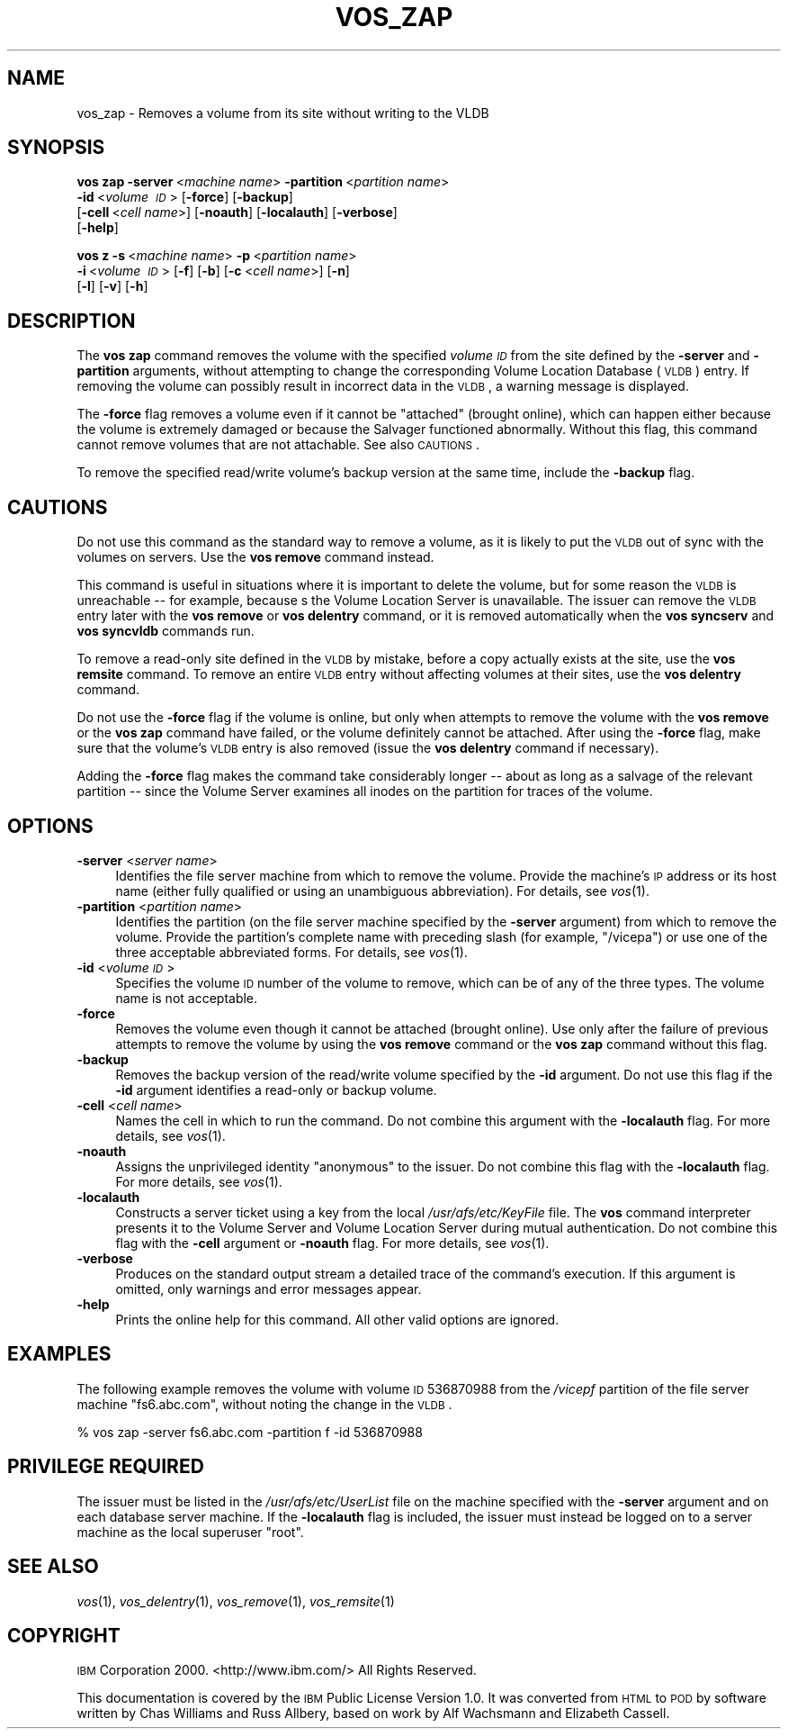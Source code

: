 .\" Automatically generated by Pod::Man 2.16 (Pod::Simple 3.05)
.\"
.\" Standard preamble:
.\" ========================================================================
.de Sh \" Subsection heading
.br
.if t .Sp
.ne 5
.PP
\fB\\$1\fR
.PP
..
.de Sp \" Vertical space (when we can't use .PP)
.if t .sp .5v
.if n .sp
..
.de Vb \" Begin verbatim text
.ft CW
.nf
.ne \\$1
..
.de Ve \" End verbatim text
.ft R
.fi
..
.\" Set up some character translations and predefined strings.  \*(-- will
.\" give an unbreakable dash, \*(PI will give pi, \*(L" will give a left
.\" double quote, and \*(R" will give a right double quote.  \*(C+ will
.\" give a nicer C++.  Capital omega is used to do unbreakable dashes and
.\" therefore won't be available.  \*(C` and \*(C' expand to `' in nroff,
.\" nothing in troff, for use with C<>.
.tr \(*W-
.ds C+ C\v'-.1v'\h'-1p'\s-2+\h'-1p'+\s0\v'.1v'\h'-1p'
.ie n \{\
.    ds -- \(*W-
.    ds PI pi
.    if (\n(.H=4u)&(1m=24u) .ds -- \(*W\h'-12u'\(*W\h'-12u'-\" diablo 10 pitch
.    if (\n(.H=4u)&(1m=20u) .ds -- \(*W\h'-12u'\(*W\h'-8u'-\"  diablo 12 pitch
.    ds L" ""
.    ds R" ""
.    ds C` ""
.    ds C' ""
'br\}
.el\{\
.    ds -- \|\(em\|
.    ds PI \(*p
.    ds L" ``
.    ds R" ''
'br\}
.\"
.\" Escape single quotes in literal strings from groff's Unicode transform.
.ie \n(.g .ds Aq \(aq
.el       .ds Aq '
.\"
.\" If the F register is turned on, we'll generate index entries on stderr for
.\" titles (.TH), headers (.SH), subsections (.Sh), items (.Ip), and index
.\" entries marked with X<> in POD.  Of course, you'll have to process the
.\" output yourself in some meaningful fashion.
.ie \nF \{\
.    de IX
.    tm Index:\\$1\t\\n%\t"\\$2"
..
.    nr % 0
.    rr F
.\}
.el \{\
.    de IX
..
.\}
.\"
.\" Accent mark definitions (@(#)ms.acc 1.5 88/02/08 SMI; from UCB 4.2).
.\" Fear.  Run.  Save yourself.  No user-serviceable parts.
.    \" fudge factors for nroff and troff
.if n \{\
.    ds #H 0
.    ds #V .8m
.    ds #F .3m
.    ds #[ \f1
.    ds #] \fP
.\}
.if t \{\
.    ds #H ((1u-(\\\\n(.fu%2u))*.13m)
.    ds #V .6m
.    ds #F 0
.    ds #[ \&
.    ds #] \&
.\}
.    \" simple accents for nroff and troff
.if n \{\
.    ds ' \&
.    ds ` \&
.    ds ^ \&
.    ds , \&
.    ds ~ ~
.    ds /
.\}
.if t \{\
.    ds ' \\k:\h'-(\\n(.wu*8/10-\*(#H)'\'\h"|\\n:u"
.    ds ` \\k:\h'-(\\n(.wu*8/10-\*(#H)'\`\h'|\\n:u'
.    ds ^ \\k:\h'-(\\n(.wu*10/11-\*(#H)'^\h'|\\n:u'
.    ds , \\k:\h'-(\\n(.wu*8/10)',\h'|\\n:u'
.    ds ~ \\k:\h'-(\\n(.wu-\*(#H-.1m)'~\h'|\\n:u'
.    ds / \\k:\h'-(\\n(.wu*8/10-\*(#H)'\z\(sl\h'|\\n:u'
.\}
.    \" troff and (daisy-wheel) nroff accents
.ds : \\k:\h'-(\\n(.wu*8/10-\*(#H+.1m+\*(#F)'\v'-\*(#V'\z.\h'.2m+\*(#F'.\h'|\\n:u'\v'\*(#V'
.ds 8 \h'\*(#H'\(*b\h'-\*(#H'
.ds o \\k:\h'-(\\n(.wu+\w'\(de'u-\*(#H)/2u'\v'-.3n'\*(#[\z\(de\v'.3n'\h'|\\n:u'\*(#]
.ds d- \h'\*(#H'\(pd\h'-\w'~'u'\v'-.25m'\f2\(hy\fP\v'.25m'\h'-\*(#H'
.ds D- D\\k:\h'-\w'D'u'\v'-.11m'\z\(hy\v'.11m'\h'|\\n:u'
.ds th \*(#[\v'.3m'\s+1I\s-1\v'-.3m'\h'-(\w'I'u*2/3)'\s-1o\s+1\*(#]
.ds Th \*(#[\s+2I\s-2\h'-\w'I'u*3/5'\v'-.3m'o\v'.3m'\*(#]
.ds ae a\h'-(\w'a'u*4/10)'e
.ds Ae A\h'-(\w'A'u*4/10)'E
.    \" corrections for vroff
.if v .ds ~ \\k:\h'-(\\n(.wu*9/10-\*(#H)'\s-2\u~\d\s+2\h'|\\n:u'
.if v .ds ^ \\k:\h'-(\\n(.wu*10/11-\*(#H)'\v'-.4m'^\v'.4m'\h'|\\n:u'
.    \" for low resolution devices (crt and lpr)
.if \n(.H>23 .if \n(.V>19 \
\{\
.    ds : e
.    ds 8 ss
.    ds o a
.    ds d- d\h'-1'\(ga
.    ds D- D\h'-1'\(hy
.    ds th \o'bp'
.    ds Th \o'LP'
.    ds ae ae
.    ds Ae AE
.\}
.rm #[ #] #H #V #F C
.\" ========================================================================
.\"
.IX Title "VOS_ZAP 1"
.TH VOS_ZAP 1 "2010-02-24" "OpenAFS" "AFS Command Reference"
.\" For nroff, turn off justification.  Always turn off hyphenation; it makes
.\" way too many mistakes in technical documents.
.if n .ad l
.nh
.SH "NAME"
vos_zap \- Removes a volume from its site without writing to the VLDB
.SH "SYNOPSIS"
.IX Header "SYNOPSIS"
\&\fBvos zap\fR \fB\-server\fR\ <\fImachine\ name\fR> \fB\-partition\fR\ <\fIpartition\ name\fR>
    \fB\-id\fR\ <\fIvolume\ \s-1ID\s0\fR> [\fB\-force\fR] [\fB\-backup\fR]
    [\fB\-cell\fR\ <\fIcell\ name\fR>] [\fB\-noauth\fR] [\fB\-localauth\fR] [\fB\-verbose\fR]
    [\fB\-help\fR]
.PP
\&\fBvos z\fR \fB\-s\fR\ <\fImachine\ name\fR> \fB\-p\fR\ <\fIpartition\ name\fR>
    \fB\-i\fR\ <\fIvolume\ \s-1ID\s0\fR> [\fB\-f\fR] [\fB\-b\fR] [\fB\-c\fR\ <\fIcell\ name\fR>] [\fB\-n\fR]
    [\fB\-l\fR] [\fB\-v\fR] [\fB\-h\fR]
.SH "DESCRIPTION"
.IX Header "DESCRIPTION"
The \fBvos zap\fR command removes the volume with the specified \fIvolume \s-1ID\s0\fR
from the site defined by the \fB\-server\fR and \fB\-partition\fR arguments,
without attempting to change the corresponding Volume Location Database
(\s-1VLDB\s0) entry. If removing the volume can possibly result in incorrect data
in the \s-1VLDB\s0, a warning message is displayed.
.PP
The \fB\-force\fR flag removes a volume even if it cannot be \*(L"attached\*(R"
(brought online), which can happen either because the volume is extremely
damaged or because the Salvager functioned abnormally. Without this flag,
this command cannot remove volumes that are not attachable. See also
\&\s-1CAUTIONS\s0.
.PP
To remove the specified read/write volume's backup version at the same
time, include the \fB\-backup\fR flag.
.SH "CAUTIONS"
.IX Header "CAUTIONS"
Do not use this command as the standard way to remove a volume, as it is
likely to put the \s-1VLDB\s0 out of sync with the volumes on servers. Use the
\&\fBvos remove\fR command instead.
.PP
This command is useful in situations where it is important to delete the
volume, but for some reason the \s-1VLDB\s0 is unreachable \*(-- for example,
because s the Volume Location Server is unavailable. The issuer can remove
the \s-1VLDB\s0 entry later with the \fBvos remove\fR or \fBvos delentry\fR command, or
it is removed automatically when the \fBvos syncserv\fR and \fBvos syncvldb\fR
commands run.
.PP
To remove a read-only site defined in the \s-1VLDB\s0 by mistake, before a copy
actually exists at the site, use the \fBvos remsite\fR command. To remove an
entire \s-1VLDB\s0 entry without affecting volumes at their sites, use the \fBvos
delentry\fR command.
.PP
Do not use the \fB\-force\fR flag if the volume is online, but only when
attempts to remove the volume with the \fBvos remove\fR or the \fBvos zap\fR
command have failed, or the volume definitely cannot be attached. After
using the \fB\-force\fR flag, make sure that the volume's \s-1VLDB\s0 entry is also
removed (issue the \fBvos delentry\fR command if necessary).
.PP
Adding the \fB\-force\fR flag makes the command take considerably longer \*(--
about as long as a salvage of the relevant partition \*(-- since the Volume
Server examines all inodes on the partition for traces of the volume.
.SH "OPTIONS"
.IX Header "OPTIONS"
.IP "\fB\-server\fR <\fIserver name\fR>" 4
.IX Item "-server <server name>"
Identifies the file server machine from which to remove the volume.
Provide the machine's \s-1IP\s0 address or its host name (either fully qualified
or using an unambiguous abbreviation). For details, see \fIvos\fR\|(1).
.IP "\fB\-partition\fR <\fIpartition name\fR>" 4
.IX Item "-partition <partition name>"
Identifies the partition (on the file server machine specified by the
\&\fB\-server\fR argument) from which to remove the volume. Provide the
partition's complete name with preceding slash (for example, \f(CW\*(C`/vicepa\*(C'\fR)
or use one of the three acceptable abbreviated forms. For details, see
\&\fIvos\fR\|(1).
.IP "\fB\-id\fR <\fIvolume \s-1ID\s0\fR>" 4
.IX Item "-id <volume ID>"
Specifies the volume \s-1ID\s0 number of the volume to remove, which can be of
any of the three types. The volume name is not acceptable.
.IP "\fB\-force\fR" 4
.IX Item "-force"
Removes the volume even though it cannot be attached (brought online). Use
only after the failure of previous attempts to remove the volume by using
the \fBvos remove\fR command or the \fBvos zap\fR command without this flag.
.IP "\fB\-backup\fR" 4
.IX Item "-backup"
Removes the backup version of the read/write volume specified by the
\&\fB\-id\fR argument. Do not use this flag if the \fB\-id\fR argument identifies a
read-only or backup volume.
.IP "\fB\-cell\fR <\fIcell name\fR>" 4
.IX Item "-cell <cell name>"
Names the cell in which to run the command. Do not combine this argument
with the \fB\-localauth\fR flag. For more details, see \fIvos\fR\|(1).
.IP "\fB\-noauth\fR" 4
.IX Item "-noauth"
Assigns the unprivileged identity \f(CW\*(C`anonymous\*(C'\fR to the issuer. Do not
combine this flag with the \fB\-localauth\fR flag. For more details, see
\&\fIvos\fR\|(1).
.IP "\fB\-localauth\fR" 4
.IX Item "-localauth"
Constructs a server ticket using a key from the local
\&\fI/usr/afs/etc/KeyFile\fR file. The \fBvos\fR command interpreter presents it
to the Volume Server and Volume Location Server during mutual
authentication. Do not combine this flag with the \fB\-cell\fR argument or
\&\fB\-noauth\fR flag. For more details, see \fIvos\fR\|(1).
.IP "\fB\-verbose\fR" 4
.IX Item "-verbose"
Produces on the standard output stream a detailed trace of the command's
execution. If this argument is omitted, only warnings and error messages
appear.
.IP "\fB\-help\fR" 4
.IX Item "-help"
Prints the online help for this command. All other valid options are
ignored.
.SH "EXAMPLES"
.IX Header "EXAMPLES"
The following example removes the volume with volume \s-1ID\s0 536870988 from the
\&\fI/vicepf\fR partition of the file server machine \f(CW\*(C`fs6.abc.com\*(C'\fR, without
noting the change in the \s-1VLDB\s0.
.PP
.Vb 1
\&   % vos zap \-server fs6.abc.com \-partition f \-id 536870988
.Ve
.SH "PRIVILEGE REQUIRED"
.IX Header "PRIVILEGE REQUIRED"
The issuer must be listed in the \fI/usr/afs/etc/UserList\fR file on the
machine specified with the \fB\-server\fR argument and on each database server
machine. If the \fB\-localauth\fR flag is included, the issuer must instead be
logged on to a server machine as the local superuser \f(CW\*(C`root\*(C'\fR.
.SH "SEE ALSO"
.IX Header "SEE ALSO"
\&\fIvos\fR\|(1),
\&\fIvos_delentry\fR\|(1),
\&\fIvos_remove\fR\|(1),
\&\fIvos_remsite\fR\|(1)
.SH "COPYRIGHT"
.IX Header "COPYRIGHT"
\&\s-1IBM\s0 Corporation 2000. <http://www.ibm.com/> All Rights Reserved.
.PP
This documentation is covered by the \s-1IBM\s0 Public License Version 1.0.  It was
converted from \s-1HTML\s0 to \s-1POD\s0 by software written by Chas Williams and Russ
Allbery, based on work by Alf Wachsmann and Elizabeth Cassell.
